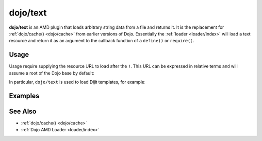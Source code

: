 .. _dojo/text:

=========
dojo/text
=========

**dojo/text** is an AMD plugin that loads arbitrary string data from a file and returns it.  It is the replacement for 
:ref:`dojo/cache() <dojo/cache>` from earlier versions of Dojo.  Essentially the :ref:`loader <loader/index>` will 
load a text resource and return it as an argument to the callback function of a ``define()`` or ``require()``.

Usage
=====

Usage require supplying the resource URL to load after the ``!``.  This URL can be expressed in relative terms and 
will assume a root of the Dojo base by default:

.. js ::

	require(["dojo/text!something.html"], function(something){
		// something = contents of something.html
	});

In particular, ``dojo/text`` is used to load Dijit templates, for example:

.. js ::
 
  define(["dojo/_base/declare", "dijit/_Widget", "dojo/text!dijit/templates/Dialog.html"],
  function(declare, _Widget, template){

    return declare(_Widget, {
      templateString: template
    });
  });

Examples
========

.. code-example ::
	:djConfig: async: true, parseOnLoad: false

	Loads and displays ``helloworld.html``.

	.. js ::

		require(["dojo/text!/dojo/helloworld.html", "dojo/dom-construct", "dojo/domReady!"], 
		function(helloworld, domConst){
			domConst.place(helloworld, "output");
		});

	.. html ::

		<div id="output"></div>

See Also
========

* :ref:`dojo/cache() <dojo/cache>`

* :ref:`Dojo AMD Loader <loader/index>`
